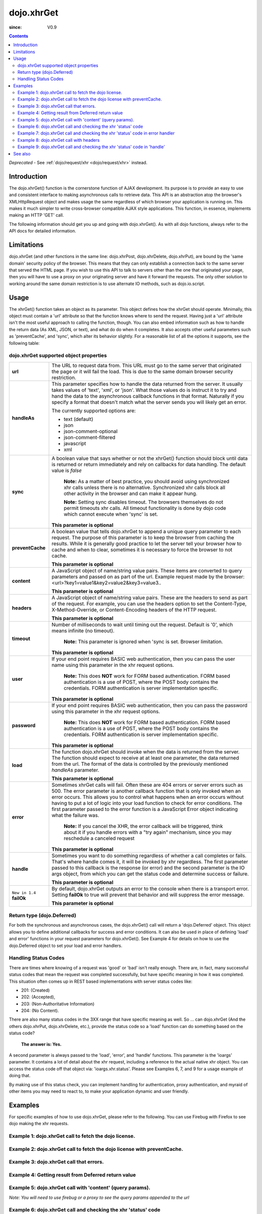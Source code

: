 .. _dojo/xhrGet:

===========
dojo.xhrGet
===========

:since: V0.9

.. contents ::
   :depth: 2

*Deprecated* - See :ref:`dojo/request/xhr <dojo/request/xhr>` instead.

Introduction
============

The dojo.xhrGet() function is the cornerstone function of AJAX development.  Its purpose is to provide an easy to use and consistent interface to making asynchronous calls to retrieve data.  This API is an abstraction atop the browser's XMLHttpRequest object and makes usage the same regardless of which browser your application is running on.  This makes it much simpler to write cross-browser compatible AJAX style applications.  This function, in essence, implements making an HTTP 'GET' call.

The following information should get you up and going with dojo.xhrGet().  As with all dojo functions, always refer to the API docs for detailed information.

Limitations
===========

dojo.xhrGet (and other functions in the same line: dojo.xhrPost, dojo.xhrDelete, dojo.xhrPut), are bound by the 'same domain' security policy of the browser.  This means that they can only establish a connection back to the same server that served the HTML page.  If you wish to use this API to talk to servers other than the one that originated your page, then you will have to use a proxy on your originating server and have it forward the requests.  The only other solution to working around the same domain restriction is to use alternate IO methods, such as dojo.io.script.


Usage
=====

The xhrGet() function takes an object as its parameter.  This object defines how the xhrGet should operate.  Minimally, this object must contain a 'url' attribute so that the function knows where to send the request.   Having just a 'url' attribute isn't the most useful approach to calling the function, though.  You can also embed information such as how to handle the return data (As XML, JSON, or text), and what do do when it completes.  It also accepts other useful parameters such as 'preventCache', and 'sync', which alter its behavior slightly.  For a reasonable list of all the options it supports, see the following table:

dojo.xhrGet supported object properties
---------------------------------------

+------------------+----------------------------------------------------------------------------------------------------------------------------+
|**url**           |The URL to request data from.  This URL must go to the same server that originated the page or it will fail the load.  This |
|                  |is due to the same domain browser security restriction.                                                                     +
+------------------+----------------------------------------------------------------------------------------------------------------------------+
|**handleAs**      |This parameter specifies how to handle the data returned from the server.  It usually takes values of 'text', 'xml', or     |
|                  |'json'.  What those values do is instruct it to try and hand the data to the asynchronous callback functions in that format.|
|                  |Naturally if you specify a format that doesn't match what the server sends you will likely get an error.                    |
|                  |                                                                                                                            |
|                  |The currently supported options are:                                                                                        |
|                  |                                                                                                                            |
|                  |* text (default)                                                                                                            |
|                  |* json                                                                                                                      |
|                  |* json-comment-optional                                                                                                     |
|                  |* json-comment-filtered                                                                                                     |
|                  |* javascript                                                                                                                |
|                  |* xml                                                                                                                       |
+------------------+----------------------------------------------------------------------------------------------------------------------------+
|**sync**          |A boolean value that says whether or not the xhrGet() function should block until data is returned or return immediately and|
|                  |rely on callbacks for data handling.  The default value is *false*                                                          |
|                  |                                                                                                                            |
|                  |                                                                                                                            |
|                  |  **Note:** As a matter of best practice, you should avoid using synchronized xhr calls unless there is no alternative.     |
|                  |  Synchronized xhr calls block all other activity in the browser and can make it appear hung.                               |
|                  |                                                                                                                            |
|                  |  **Note:** Setting sync disables timeout.  The browsers themselves do not permit timeouts xhr calls.  All timeout          |
|                  |  functionality is done by dojo code which cannot execute when 'sync' is set.                                               |
|                  |                                                                                                                            |
|                  |**This parameter is optional**                                                                                              |
+------------------+----------------------------------------------------------------------------------------------------------------------------+
|**preventCache**  |A boolean value that tells dojo.xhrGet to append a unique query parameter to each request.  The purpose of this  parameter  |
|                  |is to keep the browser from caching the results.  While it is generally good practice to let the server tell your browser   |
|                  |how to cache and when to clear, sometimes it is necessary to force the browser to not cache.                                |
|                  |                                                                                                                            |
|                  |**This parameter is optional**                                                                                              |
+------------------+----------------------------------------------------------------------------------------------------------------------------+
|**content**       |A JavaScript object of name/string value pairs.  These items are converted to query parameters and passed on as part of the |
|                  |url.  Example request made by the browser:  <url>?key1=value1&key2=value2&key3=value3..                                     |
|                  |                                                                                                                            |
|                  |**This parameter is optional**                                                                                              |
+------------------+----------------------------------------------------------------------------------------------------------------------------+
|**headers**       |A JavaScript object of name/string value pairs.  These are the headers to send as part of the request.  For example, you can|
|                  |use the headers option to set the Content-Type, X-Method-Override, or Content-Encoding headers of the HTTP request.         |
|                  |                                                                                                                            |
|                  |**This parameter is optional**                                                                                              |
+------------------+----------------------------------------------------------------------------------------------------------------------------+
|**timeout**       |Number of milliseconds to wait until timing out the request.  Default is '0', which means infinite (no timeout).            |
|                  |                                                                                                                            |
|                  |  **Note:** This parameter is ignored when 'sync is set.  Browser limitation.                                               |
|                  |                                                                                                                            |
|                  |**This parameter is optional**                                                                                              |
+------------------+----------------------------------------------------------------------------------------------------------------------------+
|**user**          |If your end point requires BASIC web authentication, then you can pass the user name using this parameter in the xhr request|
|                  |options.                                                                                                                    |
|                  |                                                                                                                            |
|                  |  **Note:**  This does **NOT** work for FORM based authentication. FORM based authentication is a use of POST, where the    |
|                  |  POST body contains the credentials.  FORM authentication is server implementation specific.                               |
|                  |                                                                                                                            |
|                  |**This parameter is optional**                                                                                              |
+------------------+----------------------------------------------------------------------------------------------------------------------------+
|**password**      |If your end point requires BASIC web authentication, then you can pass the password using this parameter in the xhr request |
|                  |options.                                                                                                                    |
|                  |                                                                                                                            |
|                  |  **Note:**  This does **NOT** work for FORM based authentication. FORM based authentication is a use of POST, where the    |
|                  |  POST body contains the credentials.  FORM authentication is server implementation specific.                               |
|                  |                                                                                                                            |
|                  |**This parameter is optional**                                                                                              |
+------------------+----------------------------------------------------------------------------------------------------------------------------+
|**load**          |The function dojo.xhrGet should invoke when the data is returned from the server.  The function should expect to receive at |
|                  |at least one parameter, the data returned from the url.  The format of the data is controlled by the previously mentioned   |
|                  |*handleAs* parameter.                                                                                                       |
|                  |                                                                                                                            |
|                  |**This parameter is optional**                                                                                              |
+------------------+----------------------------------------------------------------------------------------------------------------------------+
|**error**         |Sometimes xhrGet calls will fail.  Often these are 404 errors or server errors such as 500.  The error parameter is another |
|                  |callback function that is only invoked when an error occurs.  This allows you to control what happens when an error occurs  |
|                  |without having to put a lot of logic into your load function to check for error conditions.  The first parameter passed to  |
|                  |the error function is a JavaScript Error object indicating what the failure was.                                            |
|                  |                                                                                                                            |
|                  |  **Note:** If you cancel the XHR, the error callback will be triggered, think about it if you handle errors with a "try    |
|                  |  again" mechanism, since you may reschedule a canceled request                                                             |
|                  |                                                                                                                            |
|                  |**This parameter is optional**                                                                                              |
+------------------+----------------------------------------------------------------------------------------------------------------------------+
|**handle**        |Sometimes you want to do something regardless of whether a call completes or fails. That's where handle comes it, it will be|
|                  |invoked by xhr regardless.  The first parameter passed to this callback is the response (or error) and the second parameter |
|                  |is the IO args object, from which you can get the status code and determine success or failure.                             |
|                  |                                                                                                                            |
|                  |**This parameter is optional**                                                                                              |
+------------------+----------------------------------------------------------------------------------------------------------------------------+
|``New in 1.4``    |By default, dojo.xhrGet outputs an error to the console when there is a transport error.  Setting **failOk** to true will   |
|**failOk**        |prevent that behavior and will suppress the error message.                                                                  |
|                  |                                                                                                                            |
|                  |**This parameter is optional**                                                                                              |
+------------------+----------------------------------------------------------------------------------------------------------------------------+

Return type (dojo.Deferred)
---------------------------

For both the synchronous and asynchronous cases, the dojo.xhrGet() call will return a 'dojo.Deferred' object.  This object allows you to define additional callbacks for success and error conditions.  It can also be used in place of defining 'load' and error' functions in your request parameters for dojo.xhrGet().  See Example 4 for details on how to use the dojo.Deferred object to set your load and error handlers.

Handling Status Codes
---------------------

There are times where knowing of a request was 'good' or 'bad' isn't really enough.  There are, in fact, many successful status codes that mean the request was completed successfully, but have specific meaning in how it was completed.  This situation often comes up in REST based implementations with server status codes like:

* 201: (Created)
* 202: (Accepted),
* 203: (Non-Authoritative Information)
* 204: (No Content).

There are also many status codes in the 3XX range that have specific meaning as well.
So ... can dojo.xhrGet (And the others dojo.xhrPut, dojo.xhrDelete, etc.), provide the status code so a 'load'
function can do something based on the status code?

  **The answer is:  Yes.**

A second parameter is always passed to the 'load', 'error', and 'handle' functions.  This parameter is the 'ioargs' parameter.  It contains a lot of detail about the xhr request, including a reference to the actual native xhr object.  You can access the status code off that object via: 'ioargs.xhr.status'.  Please see Examples 6, 7, and 9 for a usage example of doing that.

By making use of this status check, you can implement handling for authentication, proxy authentication, and myraid of other items you may need to react to, to make your application dynamic and user friendly.

Examples
========

For specific examples of how to use dojo.xhrGet, please refer to the following.  You can use Firebug with Firefox to see dojo making the xhr requests.

Example 1: dojo.xhrGet call to fetch the dojo license.
------------------------------------------------------

.. code-example ::
  
  .. js ::

      dojo.ready(function(){
        // Look up the node we'll stick the text under.
        var targetNode = dojo.byId("licenseContainer");

        // The parameters to pass to xhrGet, the url, how to handle it, and the callbacks.
        var xhrArgs = {
          url: "{{dataUrl}}dojo/LICENSE",
          handleAs: "text",
          load: function(data){
            // Replace newlines with nice HTML tags.
            data = data.replace(/\n/g, "<br>");

            // Replace tabs with spaces.
            data = data.replace(/\t/g, "&nbsp;&nbsp;&nbsp;");

            targetNode.innerHTML = data;
          },
          error: function(error){
            targetNode.innerHTML = "An unexpected error occurred: " + error;
          }
        }

        // Call the asynchronous xhrGet
        var deferred = dojo.xhrGet(xhrArgs);
      });

  .. html ::

    <b>The Dojo License:</b>
    <div id="licenseContainer" style="height: 200px;"></div>


Example 2: dojo.xhrGet call to fetch the dojo license with preventCache.
------------------------------------------------------------------------

.. code-example ::
  
  .. js ::

      dojo.ready(function(){
        // Look up the node we'll stick the text under.
        var targetNode = dojo.byId("licenseContainerPreventCache");

        // The parameters to pass to xhrGet, the url, how to handle it, and the callbacks.
        var xhrArgs = {
          url: "{{dataUrl}}dojo/LICENSE",
          handleAs: "text",
          preventCache: true,
          load: function(data){
            // Replace newlines with nice HTML tags.
            data = data.replace(/\n/g, "<br>");

            // Replace tabs with spacess.
            data = data.replace(/\t/g, "&nbsp;&nbsp;&nbsp;");

            targetNode.innerHTML = data;
          },
          error: function(error){
            targetNode.innerHTML = "An unexpected error occurred: " + error;
          }
        }

        // Call the asynchronous xhrGet
        var deferred = dojo.xhrGet(xhrArgs);
      });


  .. html ::

    <div id="licenseContainerPreventCache" style="height: 200px;"></div>


Example 3: dojo.xhrGet call that errors.
----------------------------------------

.. code-example ::
  
  .. js ::

      dojo.ready(function(){
        // Look up the node we'll stick the text under.
        var targetNode = dojo.byId("errorContainer");

        // The parameters to pass to xhrGet, the url, how to handle it, and the callbacks.
        var xhrArgs = {
          url: "{{dataUrl}}dojo/NoSuchFile",
          handleAs: "text",
          preventCache: true,
          load: function(data){
            targetNode.innerHTML = "Odd.  We should not see this text, an error should have occurred";
          },
          error: function(error){
            targetNode.innerHTML = "An expected error occurred for referencing of unavailable file (404): <br>&nbsp;&nbsp;&nbsp;" + error;
          }
        }

        // Call the asynchronous xhrGet
        var deferred = dojo.xhrGet(xhrArgs);

      });


  .. html ::

    <div id="errorContainer" style="height: 100px;"></div>


Example 4: Getting result from Deferred return value
----------------------------------------------------

.. code-example ::
  
  .. js ::

      dojo.ready(function(){
        // Look up the node we'll stick the text under.
        var targetNode = dojo.byId("getLicenseAlternateCB");
        
        // The parameters to pass to xhrGet, the url, how to handle it, and the callbacks.
        var xhrArgs = {
          url: "{{dataUrl}}dojo/LICENSE",
          handleAs: "text",
          preventCache: true
        }

        // Call the asynchronous xhrGet
        var deferred = dojo.xhrGet(xhrArgs);

        // Now add the callbacks
        deferred.then(
            function(data){
                // Replace newlines with nice HTML tags.
                data = data.replace(/\n/g, "<br>");

                // Replace tabs with spacess.
                data = data.replace(/\t/g, "&nbsp;&nbsp;&nbsp;");
  
                targetNode.innerHTML = data;
            },

            function(error){
                targetNode.innerHTML = "An unexpected error occurred: " + error;
            }
        );

      });

  .. html ::

    <div id="getLicenseAlternateCB" style="height: 200px;"></div>

Example 5: dojo.xhrGet call with 'content' (query params).
----------------------------------------------------------

*Note:  You will need to use firebug or a proxy to see the query params appended to the url*

.. code-example ::
  
  .. js ::

      dojo.ready(function(){
        // Look up the node we'll stick the text under.
        var targetNode = dojo.byId("getLicenseQueryParams");

        // The parameters to pass to xhrGet, the url, how to handle it, and the callbacks.
        var xhrArgs = {
          url: "{{dataUrl}}dojo/LICENSE",
          handleAs: "text",
          preventCache: true,
          content: {
            key1: "value1",
            key2: "value2",
            key3: "value3"
          },
          load: function(data){
            // Replace newlines with nice HTML tags.
            data = data.replace(/\n/g, "<br>");

            // Replace tabs with spacess.
            data = data.replace(/\t/g, "&nbsp;&nbsp;&nbsp;");

            targetNode.innerHTML = data;
          },
          error: function(error){
            targetNode.innerHTML = "An unexpected error occurred: " + error;
          }
        }

        // Call the asynchronous xhrGet
        var deferred = dojo.xhrGet(xhrArgs);
      });

  .. html ::

    <div id="getLicenseQueryParams" style="height: 200px;"></div>

Example 6: dojo.xhrGet call and checking the xhr 'status' code
--------------------------------------------------------------

.. code-example ::
  
  .. js ::

      dojo.ready(function(){
        // Look up the node we'll stick the text under.
        var targetNode = dojo.byId("getLicenseStatus");

        // The parameters to pass to xhrGet, the url, how to handle it, and the callbacks.
        var xhrArgs = {
          url: "{{dataUrl}}dojo/LICENSE",
          handleAs: "text",
          preventCache: true,
          load: function(data, ioargs){
            targetNode.innerHTML = "XHR returned HTTP status: " + ioargs.xhr.status;
          },
          error: function(error, ioargs){
            targetNode.innerHTML = "An unexpected error occurred: " + error;
          }
        }

        // Call the asynchronous xhrGet
        var deferred = dojo.xhrGet(xhrArgs);
      });

  .. html ::

    <div id="getLicenseStatus" style="height: 100px;"></div>

Example 7: dojo.xhrGet call and checking the xhr 'status' code in error handler
-------------------------------------------------------------------------------
*Note: This just shows using switch in an error handler to display some message based on a particular failure.*

.. code-example ::
  
  .. js ::

      dojo.ready(function(){
        // Look up the node we'll stick the text under.
        var targetNode = dojo.byId("getLicenseErrorStatus");

        // The parameters to pass to xhrGet, the url, how to handle it, and the callbacks.
        var xhrArgs = {
          url: "{{dataUrl}}dojo/LICENSE_NOT_THERE",
          handleAs: "text",
          preventCache: true,
          load: function(data, ioargs){
            targetNode.innerHTML = "XHR returned HTTP status: " + ioargs.xhr.status;
          },
          error: function(error, ioargs){
            var message = "";
            switch(ioargs.xhr.status){
               case 404:
                 message = "The requested page was not found";
                 break;
               case 500:
                 message = "The server reported an error.";
                 break;
               case 407:
                 message = "You need to authenticate with a proxy.";
                 break;
               default:
                 message = "Unknown error.";
            }
            targetNode.innerHTML = message;
          }
        }

        // Call the asynchronous xhrGet
        var deferred = dojo.xhrGet(xhrArgs);
      });

  .. html ::

    <div id="getLicenseErrorStatus" style="height: 100px;"></div>


Example 8: dojo.xhrGet call with headers
----------------------------------------

*Note:  You will need to use firebug or a proxy to see the headers set in the request*

.. code-example ::
  
  .. js ::

      dojo.ready(function(){
        // Look up the node we'll stick the text under.
        var targetNode = dojo.byId("getLicenseHeaders");

        // The parameters to pass to xhrGet, the url, how to handle it, and the callbacks.
        var xhrArgs = {
          url: "{{dataUrl}}dojo/LICENSE",
          handleAs: "text",
          preventCache: true,
          headers: {
            "Content-Type": "text/plain",
            "Content-Encoding": "ISO-8859-1",
            "X-Method-Override": "FANCY-GET"
          },
          load: function(data){
            // Replace newlines with nice HTML tags.
            data = data.replace(/\n/g, "<br>");

            // Replace tabs with spacess.
            data = data.replace(/\t/g, "&nbsp;&nbsp;&nbsp;");

            targetNode.innerHTML = data;
          },
          error: function(error){
            targetNode.innerHTML = "An unexpected error occurred: " + error;
          }
        }

        // Call the asynchronous xhrGet
        var deferred = dojo.xhrGet(xhrArgs);
      });

  .. html ::

    <div id="getLicenseHeaders" style="height: 200px;"></div>


Example 9: dojo.xhrGet call and checking the xhr 'status' code in 'handle'
--------------------------------------------------------------------------
*Note: This shows using switch in a generic handle function to error display some message based on a particular failure or success.*

.. code-example ::
  
  .. js ::

      dojo.ready(function(){
        // Look up the node we'll stick the text under.
        var targetNode = dojo.byId("getLicenseErrorStatusWithHandle");

        // The parameters to pass to xhrGet, the url, how to handle it, and the callbacks.
        var xhrArgs = {
          url: "{{dataUrl}}dojo/LICENSE_NOT_THERE",
          handleAs: "text",
          preventCache: true,
          handle: function(error, ioargs){
            var message = "";
            switch(ioargs.xhr.status){
               case 200:
                 message = "Good request.";
                 break;
               case 404:
                 message = "The requested page was not found";
                 break;
               case 500:
                 message = "The server reported an error.";
                 break;
               case 407:
                 message = "You need to authenticate with a proxy.";
                 break;
               default:
                 message = "Unknown error.";
            }
            targetNode.innerHTML = message;
          }
        }

        // Call the asynchronous xhrGet
        var deferred = dojo.xhrGet(xhrArgs);
      });

  .. html ::

    <div id="getLicenseErrorStatusWithHandle" style="height: 100px;"></div>


See also
========

* :ref:`dojo.xhrPost <dojo/xhrPost>`
* :ref:`dojo.rawXhrPost <dojo/rawXhrPost>`
* :ref:`dojo.xhrPut <dojo/xhrPut>`
* :ref:`dojo.rawXhrPut <dojo/rawXhrPut>`
* :ref:`dojo.xhrDelete <dojo/xhrDelete>`
